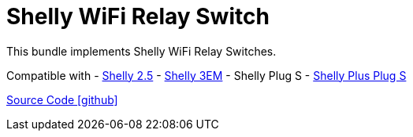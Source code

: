 = Shelly WiFi Relay Switch

This bundle implements Shelly WiFi Relay Switches.

Compatible with
- https://www.shelly.com/de/products/shop/1xs25[Shelly 2.5]
- https://www.shelly.com/en/products/shop/shelly-3-em[Shelly 3EM]
- Shelly Plug S
- https://www.shelly.com/de/products/shop/shelly-plus-plug-s-1[Shelly Plus Plug S]

https://github.com/OpenEMS/openems/tree/develop/io.openems.edge.io.shelly[Source Code icon:github[]]